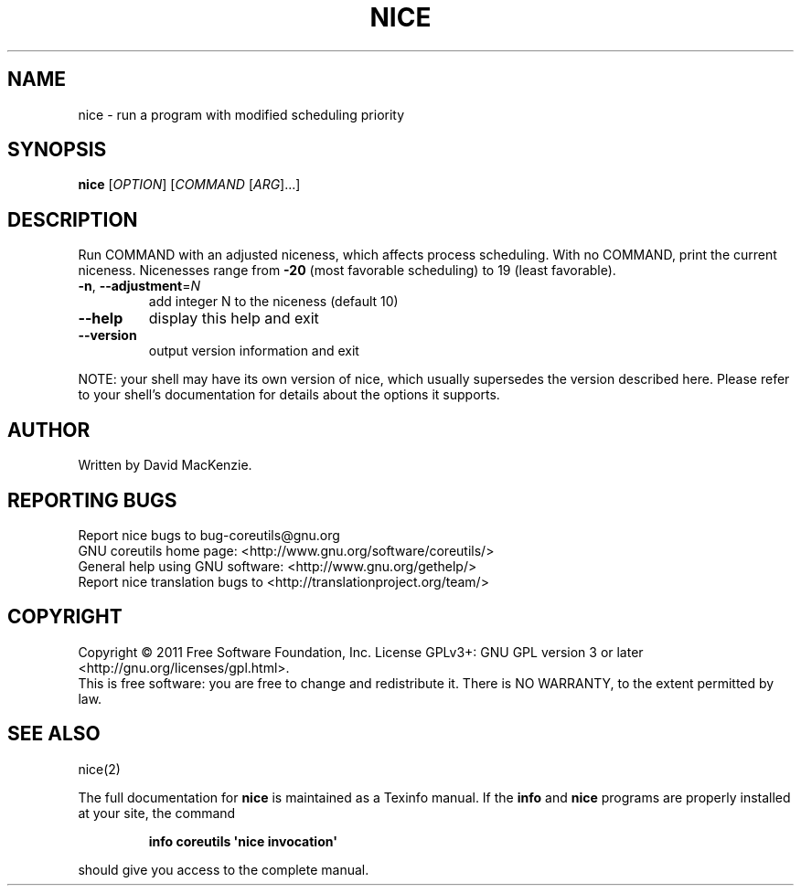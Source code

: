 .\" DO NOT MODIFY THIS FILE!  It was generated by help2man 1.35.
.TH NICE "1" "January 2011" "GNU coreutils 8.8.12-b3c95" "User Commands"
.SH NAME
nice \- run a program with modified scheduling priority
.SH SYNOPSIS
.B nice
[\fIOPTION\fR] [\fICOMMAND \fR[\fIARG\fR]...]
.SH DESCRIPTION
.\" Add any additional description here
.PP
Run COMMAND with an adjusted niceness, which affects process scheduling.
With no COMMAND, print the current niceness.  Nicenesses range from
\fB\-20\fR (most favorable scheduling) to 19 (least favorable).
.TP
\fB\-n\fR, \fB\-\-adjustment\fR=\fIN\fR
add integer N to the niceness (default 10)
.TP
\fB\-\-help\fR
display this help and exit
.TP
\fB\-\-version\fR
output version information and exit
.PP
NOTE: your shell may have its own version of nice, which usually supersedes
the version described here.  Please refer to your shell's documentation
for details about the options it supports.
.SH AUTHOR
Written by David MacKenzie.
.SH "REPORTING BUGS"
Report nice bugs to bug\-coreutils@gnu.org
.br
GNU coreutils home page: <http://www.gnu.org/software/coreutils/>
.br
General help using GNU software: <http://www.gnu.org/gethelp/>
.br
Report nice translation bugs to <http://translationproject.org/team/>
.SH COPYRIGHT
Copyright \(co 2011 Free Software Foundation, Inc.
License GPLv3+: GNU GPL version 3 or later <http://gnu.org/licenses/gpl.html>.
.br
This is free software: you are free to change and redistribute it.
There is NO WARRANTY, to the extent permitted by law.
.SH "SEE ALSO"
nice(2)
.PP
The full documentation for
.B nice
is maintained as a Texinfo manual.  If the
.B info
and
.B nice
programs are properly installed at your site, the command
.IP
.B info coreutils \(aqnice invocation\(aq
.PP
should give you access to the complete manual.
